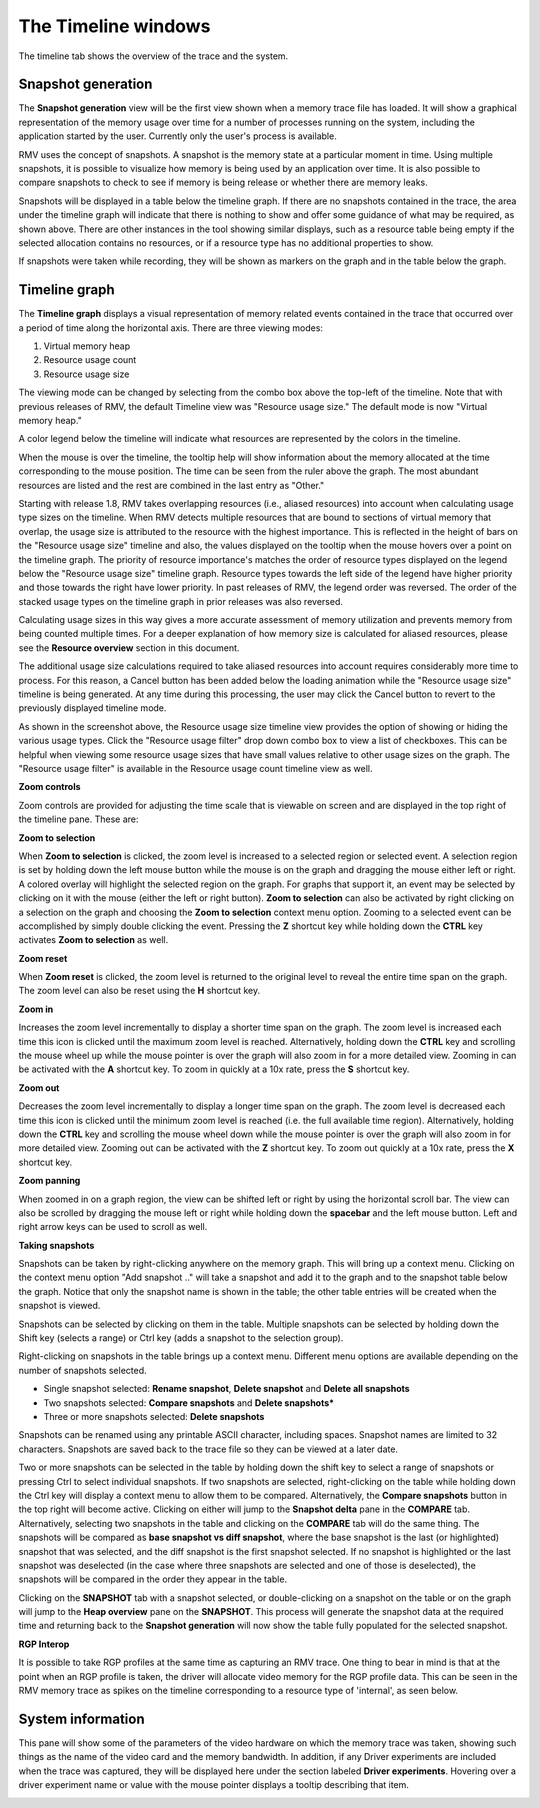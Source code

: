 The Timeline windows
====================

The timeline tab shows the overview of the trace and the system.

Snapshot generation
-------------------
The **Snapshot generation** view will be the first view shown when a memory
trace file has loaded. It will show a graphical representation of the memory
usage over time for a number of processes running on the system, including the
application started by the user. Currently only the user's process is available.

.. image:: media/timeline_empty.png

RMV uses the concept of snapshots. A snapshot is the memory state at a
particular moment in time. Using multiple snapshots, it is possible to visualize
how memory is being used by an application over time. It is also possible to
compare snapshots to check to see if memory is being release or whether there
are memory leaks.

Snapshots will be displayed in a table below the timeline graph. If there are
no snapshots contained in the trace, the area under the timeline graph will indicate
that there is nothing to show and offer some guidance of what may be required, as
shown above. There are other instances in the tool showing similar displays,
such as a resource table being empty if the selected allocation contains no
resources, or if a resource type has no additional properties to show.

If snapshots were taken while recording, they will be shown as markers on the
graph and in the table below the graph.

.. image:: media/timeline_1.png

Timeline graph
--------------
The **Timeline graph** displays a visual representation of memory related events
contained in the trace that occurred over a period of time along the horizontal axis.
There are three viewing modes:

1. Virtual memory heap

2. Resource usage count

3. Resource usage size

The viewing mode can be changed by selecting from the combo box above the top-left
of the timeline. Note that with previous releases of RMV, the default Timeline view was
"Resource usage size." The default mode is now "Virtual memory heap."

A color legend below the timeline will indicate what resources are represented by the
colors in the timeline.

When the mouse is over the timeline, the tooltip help will show information
about the memory allocated at the time corresponding to the mouse position. The
time can be seen from the ruler above the graph. The most abundant resources
are listed and the rest are combined in the last entry as "Other."

Starting with release 1.8, RMV takes overlapping resources (i.e., aliased
resources) into account when calculating usage type sizes on the timeline. When
RMV detects multiple resources that are bound to sections of virtual memory that
overlap, the usage size is attributed to the resource with the highest importance.
This is reflected in the height of bars on the "Resource usage size" timeline and
also, the values displayed on the tooltip when the mouse hovers over a point on
the timeline graph. The priority of resource importance's matches the order of 
resource types displayed on the legend below the "Resource usage size" timeline
graph. Resource types towards the left side of the legend have higher priority
and those towards the right have lower priority. In past releases of RMV, the
legend order was reversed. The order of the stacked usage types on the timeline
graph in prior releases was also reversed.

Calculating usage sizes in this way gives a more accurate assessment of memory utilization
and prevents memory from being counted multiple times. For a deeper explanation
of how memory size is calculated for aliased resources, please see the **Resource overview**
section in this document.

The additional usage size calculations required to take aliased resources into
account requires considerably more time to process. For this reason, a Cancel
button has been added below the loading animation while the "Resource usage size"
timeline is being generated. At any time during this processing, the user may
click the Cancel button to revert to the previously displayed timeline mode.

.. image:: media/timeline_resource_usage_filter.png

As shown in the screenshot above, the Resource usage size timeline view provides
the option of showing or hiding the various usage types. Click the "Resource usage filter"
drop down combo box to view a list of checkboxes. This can be helpful when viewing some
resource usage sizes that have small values relative to other usage sizes on the graph.
The "Resource usage filter" is available in the Resource usage count timeline view 
as well.

**Zoom controls**

Zoom controls are provided for adjusting the time scale that is viewable on screen
and are displayed in the top right of the timeline pane. These are:

.. |ZoomSelectionRef| image:: media/zoom_to_selection.png
.. |ZoomResetRef| image:: media/zoom_reset.png
.. |ZoomInRef| image:: media/zoom_in.png
.. |ZoomOutRef| image:: media/zoom_out.png

|ZoomSelectionRef| **Zoom to selection**

When **Zoom to selection** is clicked, the zoom level is increased to a selected
region or selected event. A selection region is set by holding down the
left mouse button while the mouse is on the graph and dragging the mouse
either left or right.  A colored overlay will highlight the selected region
on the graph.  For graphs that support it, an event may be selected by
clicking on it with the mouse (either the left or right button).
**Zoom to selection** can also be activated by right clicking on a selection on the
graph and choosing the **Zoom to selection** context menu option.  Zooming
to a selected event can be accomplished by simply double clicking the event.
Pressing the **Z** shortcut key while holding down the **CTRL** key activates
**Zoom to selection** as well.

|ZoomResetRef| **Zoom reset**

When **Zoom reset** is clicked, the zoom level is returned to the original level
to reveal the entire time span on the graph. The zoom level can also be reset
using the **H** shortcut key.

|ZoomInRef| **Zoom in**

Increases the zoom level incrementally to display a shorter time span on the
graph. The zoom level is increased each time this icon is clicked until the
maximum zoom level is reached. Alternatively, holding down the **CTRL** key
and scrolling the mouse wheel up while the mouse pointer is over the graph
will also zoom in for a more detailed view. Zooming in can be activated with
the **A** shortcut key. To zoom in quickly at a 10x rate, press the **S**
shortcut key.

|ZoomOutRef| **Zoom out**

Decreases the zoom level incrementally to display a longer time span on the
graph. The zoom level is decreased each time this icon is clicked until the
minimum zoom level is reached (i.e. the full available time region).
Alternatively, holding down the **CTRL** key and scrolling the mouse wheel down
while the mouse pointer is over the graph will also zoom in for more detailed
view. Zooming out can be activated with the **Z** shortcut key. To zoom out
quickly at a 10x rate, press the **X** shortcut key.

**Zoom panning**

When zoomed in on a graph region, the view can be shifted left or right by using
the horizontal scroll bar.  The view can also be scrolled by dragging the mouse
left or right while holding down the **spacebar** and the left mouse button.
Left and right arrow keys can be used to scroll as well.

**Taking snapshots**

Snapshots can be taken by right-clicking anywhere on the memory graph. This
will bring up a context menu. Clicking on the context menu option "Add
snapshot .." will take a snapshot and add it to the graph and to the snapshot
table below the graph. Notice that only the snapshot name is shown in the
table; the other table entries will be created when the snapshot is viewed.

Snapshots can be selected by clicking on them in the table.  Multiple snapshots
can be selected by holding down the Shift key (selects a range) or Ctrl key (adds
a snapshot to the selection group).

Right-clicking on snapshots in the table brings up a context menu.  Different menu options
are available depending on the number of snapshots selected.

-  Single snapshot selected: **Rename snapshot**, **Delete snapshot** and **Delete all snapshots**
-  Two snapshots selected: **Compare snapshots** and **Delete snapshots***
-  Three or more snapshots selected: **Delete snapshots**

Snapshots can be renamed using any printable ASCII character,
including spaces. Snapshot names are limited to 32 characters. Snapshots are saved back
to the trace file so they can be viewed at a later date.

Two or more snapshots can be selected in the table by holding down the shift key to
select a range of snapshots or pressing Ctrl to select individual snapshots.
If two snapshots are selected, right-clicking on the table while holding down the Ctrl
key will display a context menu to allow them to be compared. Alternatively, the
**Compare snapshots** button in the top right will become active. Clicking on either
will jump to the **Snapshot delta** pane in the **COMPARE** tab. Alternatively, selecting
two snapshots in the table and clicking on the **COMPARE** tab will do the same thing. The
snapshots will be compared as **base snapshot vs diff snapshot**, where the base snapshot
is the last (or highlighted) snapshot that was selected, and the diff snapshot is the
first snapshot selected. If no snapshot is highlighted or the last snapshot was
deselected (in the case where three snapshots are selected and one of those is
deselected), the snapshots will be compared in the order they appear in the table.

Clicking on the **SNAPSHOT** tab with a snapshot selected, or double-clicking on a
snapshot on the table or on the graph will jump to the **Heap overview** pane on
the **SNAPSHOT**. This process will generate the snapshot data at the required
time and returning back to the **Snapshot generation** will now show the table
fully populated for the selected snapshot.

**RGP Interop**

It is possible to take RGP profiles at the same time as capturing an RMV trace. One thing
to bear in mind is that at the point when an RGP profile is taken, the driver will allocate
video memory for the RGP profile data. This can be seen in the RMV memory trace as spikes
on the timeline corresponding to a resource type of 'internal', as seen below.

.. image:: media/rgp_interop.png

System information
------------------
This pane will show some of the parameters of the video hardware on which the
memory trace was taken, showing such things as the name of the video card and
the memory bandwidth. In addition, if any Driver experiments are included when
the trace was captured, they will be displayed here under the section labeled
**Driver experiments**. Hovering over a driver experiment name or value with
the mouse pointer displays a tooltip describing that item.

.. image:: media/system_info_1.png

